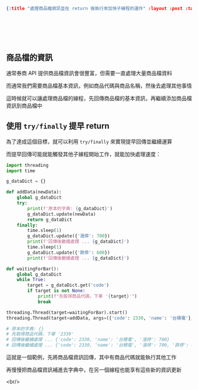 #+OPTIONS: toc:nil
#+BEGIN_SRC json :noexport:
{:title "處理商品檔資訊並在 return 後執行來加快子線程的運作" :layout :post :tags ["python" "trading" "threading"] :toc false}
#+END_SRC
* 　
[[../../img/not-by-ai/tw/written-by-human/svg/Written-By-Human-Not-By-AI-Badge-white.svg]]

** 商品檔的資訊

通常券商 API 提供商品檔資訊會很豐富，但需要一直處理大量商品檔資料

而通常我們需要商品檔基本資訊，例如商品代碼與商品名稱，然後去處理其他事情

這時候就可以讓處理商品檔的線程，先回傳商品檔的基本資訊，再繼續添加商品檔資訊到商品檔中

** 使用 =try/finally= 提早 return

為了達成這個目標，就可以利用 =try/finally= 來實現提早回傳並繼續運算

而提早回傳可能就能觸發其他子線程開始工作，就能加快處理速度：

#+begin_src python
import threading
import time

g_dataDict = {}

def addData(newData):
    global g_dataDict
    try:
        print(f'原本的字典: {g_dataDict}')
        g_dataDict.update(newData)
        return g_dataDict
    finally:
        time.sleep(1)
        g_dataDict.update({'漲停': 700})
        print(f'回傳後繼續處理 ... {g_dataDict}')
        time.sleep(1)
        g_dataDict.update({'跌停': 600})
        print(f'回傳後繼續處理 ... {g_dataDict}')

def waitingForBar():
    global g_dataDict
    while True:
        target = g_dataDict.get('code')
        if target is not None:
            print(f"先取得商品代碼，下單 '{target}'")
            break

threading.Thread(target=waitingForBar).start()
threading.Thread(target=addData, args=({'code': 2330, 'name': '台積電'},)).start()

# 原本的字典: {}
# 先取得商品代碼，下單 '2330'
# 回傳後繼續處理 ... {'code': 2330, 'name': '台積電', '漲停': 700}
# 回傳後繼續處理 ... {'code': 2330, 'name': '台積電', '漲停': 700, '跌停': 600}
#+end_src

這就是一個範例，先將商品檔資訊回傳，其中有商品代碼就能執行其他工作

再慢慢把商品檔資訊補進去字典中，在另一個線程也能享有這些新的資訊更新

<br/>
